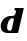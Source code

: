 SplineFontDB: 3.2
FontName: 0000_0000.ttf
FullName: Untitled30
FamilyName: Untitled30
Weight: Regular
Copyright: Copyright (c) 2021, 
UComments: "2021-10-20: Created with FontForge (http://fontforge.org)"
Version: 001.000
ItalicAngle: 0
UnderlinePosition: -100
UnderlineWidth: 50
Ascent: 800
Descent: 200
InvalidEm: 0
LayerCount: 2
Layer: 0 0 "Back" 1
Layer: 1 0 "Fore" 0
XUID: [1021 412 1318575179 7211937]
OS2Version: 0
OS2_WeightWidthSlopeOnly: 0
OS2_UseTypoMetrics: 1
CreationTime: 1634731554
ModificationTime: 1634731554
OS2TypoAscent: 0
OS2TypoAOffset: 1
OS2TypoDescent: 0
OS2TypoDOffset: 1
OS2TypoLinegap: 0
OS2WinAscent: 0
OS2WinAOffset: 1
OS2WinDescent: 0
OS2WinDOffset: 1
HheadAscent: 0
HheadAOffset: 1
HheadDescent: 0
HheadDOffset: 1
OS2Vendor: 'PfEd'
DEI: 91125
Encoding: ISO8859-1
UnicodeInterp: none
NameList: AGL For New Fonts
DisplaySize: -48
AntiAlias: 1
FitToEm: 0
BeginChars: 256 1

StartChar: d
Encoding: 100 100 0
Width: 625
Flags: HW
LayerCount: 2
Fore
SplineSet
451 0 m 1
 596 582 l 1
 371 582 l 1
 358 532 l 1
 376.666666667 532 387.833333333 528.666666667 391.5 522 c 128
 395.166666667 515.333333333 397 506.666666667 397 496 c 0
 397 487.333333333 396.166666667 480 394.5 474 c 128
 392.833333333 468 390.333333333 460.666666667 387 452 c 0
 379 432.666666667 369.5 417.666666667 358.5 407 c 128
 347.5 396.333333333 331.666666667 391 311 391 c 2
 258 391 l 2
 228 391 198.666666667 384.666666667 170 372 c 128
 141.333333333 359.333333333 115.666666667 342.166666667 93 320.5 c 128
 70.3333333333 298.833333333 52 273.666666667 38 245 c 128
 24 216.333333333 17 186 17 154 c 0
 17 130.666666667 21.1666666667 109.666666667 29.5 91 c 128
 37.8333333333 72.3333333333 49.3333333333 56.1666666667 64 42.5 c 128
 78.6666666667 28.8333333333 96 18.3333333333 116 11 c 128
 136 3.66666666667 157.666666667 0 181 0 c 2
 451 0 l 1
300 107 m 2
 296 92.3333333333 289.333333333 80.5 280 71.5 c 128
 270.666666667 62.5 258 58 242 58 c 0
 219.333333333 58 202.833333333 66.1666666667 192.5 82.5 c 128
 182.166666667 98.8333333333 177 118 177 140 c 0
 177 156.666666667 180.166666667 176.333333333 186.5 199 c 128
 192.833333333 221.666666667 201.5 243.333333333 212.5 264 c 128
 223.5 284.666666667 236.666666667 302 252 316 c 128
 267.333333333 330 284.333333333 337 303 337 c 0
 331 337 345 326.333333333 345 305 c 0
 345 301.666666667 344.333333333 296.666666667 343 290 c 2
 300 107 l 2
EndSplineSet
EndChar
EndChars
EndSplineFont
